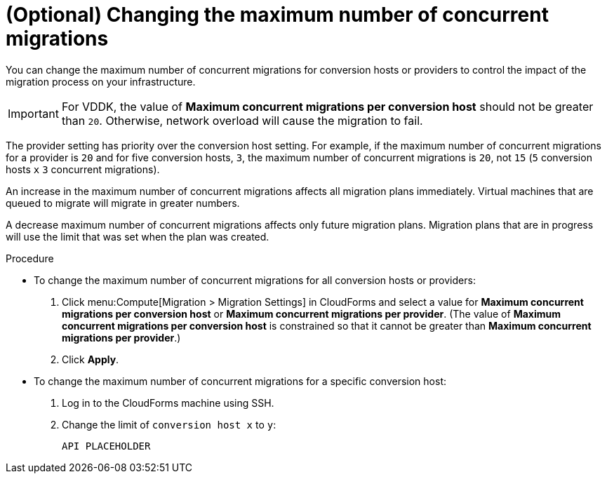 // Module included in the following assemblies:
// proc_Configuring_the_conversion_hosts.adoc
[id="Changing_the_maximum_number_of_concurrent_migrations"]
= (Optional) Changing the maximum number of concurrent migrations

You can change the maximum number of concurrent migrations for conversion hosts or providers to control the impact of the migration process on your infrastructure.

[IMPORTANT]
====
For VDDK, the value of *Maximum concurrent migrations per conversion host* should not be greater than `20`. Otherwise, network overload will cause the migration to fail.
====

The provider setting has priority over the conversion host setting. For example, if the maximum number of concurrent migrations for a provider is `20` and for five conversion hosts, `3`, the maximum number of concurrent migrations is `20`, not `15` (`5` conversion hosts `x` `3` concurrent migrations).

An increase in the maximum number of concurrent migrations affects all migration plans immediately. Virtual machines that are queued to migrate will migrate in greater numbers.

A decrease maximum number of concurrent migrations affects only future migration plans. Migration plans that are in progress will use the limit that was set when the plan was created.

.Procedure

* To change the maximum number of concurrent migrations for all conversion hosts or providers:
+
. Click menu:Compute[Migration > Migration Settings] in CloudForms and select a value for *Maximum concurrent migrations per conversion host* or *Maximum concurrent migrations per provider*. (The value of *Maximum concurrent migrations per conversion host* is constrained so that it cannot be greater than *Maximum concurrent migrations per provider*.)

. Click *Apply*.

* To change the maximum number of concurrent migrations for a specific conversion host:
+
. Log in to the CloudForms machine using SSH.
. Change the limit of `conversion host x` to `y`:
+
[options="nowrap" subs="+quotes,verbatim"]
----
API PLACEHOLDER
----
